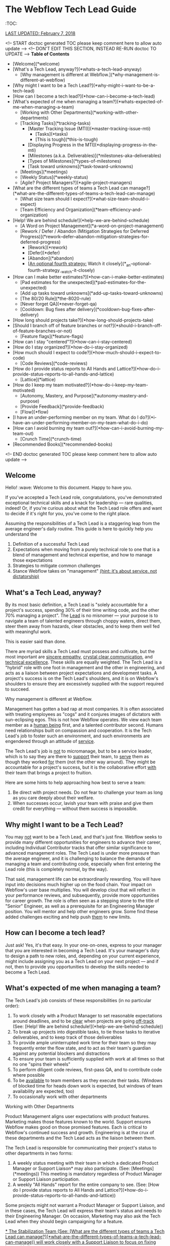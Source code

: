 * The Webflow Tech Lead Guide

:TOC:

_LAST UPDATED: February 7, 2018_

<!-- START doctoc generated TOC please keep comment here to allow auto update -->
<!-- DON'T EDIT THIS SECTION, INSTEAD RE-RUN doctoc TO UPDATE -->
**Table of Contents**

- [Welcome](*welcome)
- [What's a Tech Lead, anyway?](*whats-a-tech-lead-anyway)
    - [Why management is different at Webflow.](*why-management-is-different-at-webflow)
- [Why might I want to be a Tech Lead?](*why-might-i-want-to-be-a-tech-lead)
- [How can I become a tech lead?](*how-can-i-become-a-tech-lead)
- [What's expected of me when managing a team?](*whats-expected-of-me-when-managing-a-team)
    - [Working with Other Departments](*working-with-other-departments)
    - [Tracking Tasks](*tracking-tasks)
      - [Master Tracking Issue (MTI)](*master-tracking-issue-mti)
        - [Tasks](*tasks)
        - [This is tough](*this-is-tough)
      - [Displaying Progress in the MTI](*displaying-progress-in-the-mti)
      - [Milestones (a.k.a. Deliverables)](*milestones-aka-deliverables)
      - [Types of Milestones](*types-of-milestones)
      - [Task toward unknowns](*task-toward-unknowns)
    - [Meetings](*meetings)
    - [Weekly Status](*weekly-status)
    - [Agile? Project Managers?](*agile-project-managers)
- [What are the different types of teams a Tech Lead can manage?](*what-are-the-different-types-of-teams-a-tech-lead-can-manage)
    - [What size team should I expect?](*what-size-team-should-i-expect)
    - [Team Efficiency and Organization](*team-efficiency-and-organization)
- [Help! We are behind schedule!](*help-we-are-behind-schedule)
    - [A Word on Project Management](*a-word-on-project-management)
    - [Rework / Defer / Abandon (Mitigation Strategies for Deferred Progress)](*rework--defer--abandon-mitigation-strategies-for-deferred-progress)
      - [Rework](*rework)
      - [Defer](*defer)
      - [Abandon](*abandon)
      - [_An optional fourth strategy:_ Watch it closely](*_an-optional-fourth-strategy_-watch-it-closely)
- [How can I make better estimates?](*how-can-i-make-better-estimates)
    - [Pad estimates for the unexpected](*pad-estimates-for-the-unexpected)
    - [Add up tasks toward unknowns](*add-up-tasks-toward-unknowns)
    - [The 80/20 Rule](*the-8020-rule)
    - [Never forget QA](*never-forget-qa)
    - [Cooldown: Bug fixes after delivery](*cooldown-bug-fixes-after-delivery)
- [How long should projects take?](*how-long-should-projects-take)
- [Should I branch off of feature branches or not?](*should-i-branch-off-of-feature-branches-or-not)
      - [Feature flags](*feature-flags)
- [How can I stay "centered"?](*how-can-i-stay-centered)
- [How do I stay organized?](*how-do-i-stay-organized)
- [How much should I expect to code?](*how-much-should-i-expect-to-code)
    - [Code Reviews](*code-reviews)
- [How do I provide status reports to All Hands and Lattice?](*how-do-i-provide-status-reports-to-all-hands-and-lattice)
    - [Lattice](*lattice)
- [How do I keep my team motivated?](*how-do-i-keep-my-team-motivated)
    - [Autonomy, Mastery, and Purpose](*autonomy-mastery-and-purpose)
    - [Provide Feedback](*provide-feedback)
    - [Flow](*flow)
- [I have an under-performing member on my team. What do I do?](*i-have-an-under-performing-member-on-my-team-what-do-i-do)
- [How can I avoid burning my team out?](*how-can-i-avoid-burning-my-team-out)
    - [Crunch Time](*crunch-time)
- [Recommended Books](*recommended-books)

<!-- END doctoc generated TOC please keep comment here to allow auto update -->

** Welcome

Hello! :wave: Welcome to this document. Happy to have you.

If you've accepted a Tech Lead role, congratulations, you've demonstrated
exceptional technical skills and a knack for leadership — rare qualities,
indeed! Or, if you're curious about what the Tech Lead role offers and want to
decide if it's right for you, you've come to the right place.

Assuming the responsibilities of a Tech Lead is a staggering leap from the
average engineer's daily routine. This guide is here to quickly help you
understand the

1. Definition of a successful Tech Lead
2. Expectations when moving from a purely technical role to one that is a blend
   of management and technical expertise, and how to manage those expectations
3. Strategies to mitigate common challenges
4. Stance Webflow takes on "management" _(hint: it's about service, not
   dictatorship)_

** What's a Tech Lead, anyway?

By its most basic definition, a Tech Lead is "solely accountable for a project's
success, spending 30% of their time writing code, and the other 70% managing a
project". The _Lead_ is no misnomer — your purpose is to navigate a team of
talented engineers through choppy waters, direct them, steer them away from
hazards, clear obstacles, and to keep them well fed with meaningful work.

This is easier said than done.

There are myriad skills a Tech Lead must possess and cultivate, but the most
important are _sincere empathy_, _crystal clear communication_, and _technical
excellence_. These skills are equally weighted. The Tech Lead is a "hybrid" role
with one foot in management and the other in engineering, and acts as a liaison
between project expectations and development tasks. A project's success is on
the Tech Lead's shoulders, and it is on Webflow's shoulders to ensure they are
excessively supplied with the support required to succeed.

**** Why management is different at Webflow.

Management has gotten a bad rap at most companies. It is often associated with
treating employees as "cogs" and it conjures images of dictators with
sun-eclipsing egos. This is not how Webflow operates. We view each team member
as a _human being_ first, and a talented contributor second. Humans need
relationships built on compassion and cooperation. It is the Tech Lead's job to
foster such an environment, and such environments are engendered through an
attitude of _service_.

The Tech Lead's job is _not_ to micromanage, but to be a service leader, which
is to say they are there to _support_ their team, to _serve_ them as though they
worked _for_ them (not the other way around). They might be accountable for a
project's success, but it is the collaborative effort _with_ their team that
brings a project to fruition.

Here are some hints to help approaching how best to serve a team:

1. Be direct with project needs. Do not fear to challenge your team as long as
   you care deeply about their welfare.
2. When successes occur, lavish your team with praise and give them credit for
   everything — without them success is impossible.

** Why might I want to be a Tech Lead?

You may _not_ want to be a Tech Lead, and that's just fine. Webflow seeks to
provide many different opportunities for engineers to advance their career,
including Individual Contributor tracks that offer similar significance to
advanced management roles. The Tech Lead is under more pressure than the average
engineer, and it is challenging to balance the demands of managing a team and
contributing code, especially when first entering the Lead role (this is
completely normal, by the way).

That said, management life can be extraordinarily rewarding. You will have input
into decisions much higher up on the food chain. Your impact on Webflow's
user base multiplies. You will develop clout that will reflect in your
performance reviews, and subsequently, provide more opportunities for career
growth. The role is often seen as a stepping stone to the title of "Senior" Engineer, as well as a prerequisite for an Engineering Manager position. You will
mentor and help other engineers grow. Some find these added challenges exciting
and help push _them_ to new limits.

** How can I become a tech lead?

Just ask! Yes, it's that easy. In your one-on-ones, express to your manager that
you are interested in becoming a Tech Lead. It's your manager's duty to design a
path to new roles, and, depending on your current experience, might include
assigning you as a Tech Lead on your next project — and if not, then to provide
you opportunities to develop the skills needed to become a Tech Lead.

** What's expected of me when managing a team?

The Tech Lead's job consists of these responsibilities (in no particular order):

1. To work closely with a Product Manager to set reasonable expectations around
   deadlines, and to be _clear_ when projects are going _off-track_ (See: [Help! We are behind schedule!](*help-we-are-behind-schedule))
2. To break up projects into digestible tasks, to tie those tasks to iterative
   deliverables, and to keep track of those deliverables
3. To provide ample uninterrupted work time for their team so they may
   frequently enter the flow state, and to act as their team's guardian against
   any potential blockers and distractions
4. To ensure your team is sufficiently supplied with work at all times so that
   no one "spins their wheels"
5. To perform diligent code reviews, first-pass QA, and to contribute code where possible
6. To be _available_ to team members as they execute their tasks. (Windows of
   blocked time for heads down work is expected, but windows of team
   availability are expected, too)
7. To occasionally work with other departments

**** Working with Other Departments

Product Management aligns user expectations with product features. Marketing
makes those features known to the world. Support ensures Webflow makes good on those promised features. Each is critical to Webflow's continued success and growth. Engineering is at the crux of these departments and the Tech Lead acts as the liaison between them.

The Tech Lead is responsible for communicating their project's status to other departments in two forms:

1. A weekly status meeting with their team in which a dedicated Product Manager or Support Liaison* may also participate. (See: [Meetings](*meetings)) This meeting is mandatory regardless of Product Manager or Support Liaison participation. 
2. A weekly "All Hands" report for the entire company to see. (See: [How do I provide status reports to All Hands and Lattice?](*how-do-i-provide-status-reports-to-all-hands-and-lattice))

Some projects might not warrant a Product Manager or Support Liaison, and in these cases, the Tech Lead will express their team's status and needs to their Engineering Manager. On occasion, Marketing may also ask the Tech Lead when they should begin campaigning for a feature.

_* The Stabilization Team (See: [What are the different types of teams a Tech Lead can manage?](*what-are-the-different-types-of-teams-a-tech-lead-can-manage)) will work closely with a Support Liaison to focus on fixing bugs with the greatest user impact._

**** Tracking Tasks

A great Tech Lead knows how to break a project into meaningful and easily
digestible tasks (digestible means about three days scope). This gives their team members a holistic view of a project as
well as a finish line, and allows the Tech Lead to assign tasks to team members
each week. Breaking a project down into small tasks is a time-consuming process,
and is often an ongoing effort, but is critical in providing team
members with a sense of progress. It also allows the Tech Lead to create
waypoints toward unknowns, and to keep those unknowns contained to small time
windows (See: [Task toward unknowns](*task-toward-unknowns))

***** Master Tracking Issue (MTI)

At the onset of a project, or at the onset of a project's continuing milestones,
the Tech Lead must take time to thoroughly review the project's specifications
and do their best to break down the specification into trackable tasks with a scope of *1-5 days* of work (outside Code Review / QA), and an optimal timeline of *3 days*. These tasks should then be grouped into Milestones. Each Milestone is a _deliverable_ with a deadline date. (See: [Milestones](*milestones-aka-deliverables))

#+begin_src 
> **Pro Tip**: Consider enlisting your team to help you break down Milestones
> into tasks. This is sometimes the _only_ option if you've got a team member
> with domain knowledge you don't possess. Delegate where it makes sense,
> but be sure to _review_ all tasks and to _validate_ their scope and/or assumptions. 
#+end_src

Webflow's current practice is to create GitHub issues for every task that are then tracked in a "Master Tracking Issue". The MTI should receive a `[Master Tracking Issue]` label in the issue's title as well as in GitHub's label section.

The MTI is a centralized and clearly outlined view of GitHub issues that lists Milestones, their projected delivery date (See: [Milestones](*milestones-aka-deliverables)), and their related tasks in a list that

1. Can be easily assigned to your team members who will then be responsible for opening a PR to close the issue
2. Displays the task's GitHub issue number _and_ the PR that will close the
   issue, as well as a title for the issue. This is usually best accomplished in a tabular format.
3. Provides the estimated finish date for each milestone, and the status of each
   issue toward those milestones (See: [Displaying Progress in the MTI](*displaying-progress-in-the-mti))

****** Tasks

Each issue (or *1-5 day* task) must clearly point to the portion of the specification the
issue addresses _and_ to the concerned areas of Webflow's codebase (if they
exist). We've found it is best for each task to

1. Clearly point to the original specification the issue addresses, with any
   _visual_ content that will help an engineer complete the task, including
   screenshots/screencasts from the specification or from Webflow itself
2. List a best guess of TODOs to help the engineer build a mental model around
   the problems they must solve

Below is a task template. This should be located in a GitHub issue and should receive the same title that is tracked in the MTI. 

#+begin_src 
> Master Tracking Issue: *00000 (Place the Github link here)
> 
> *** Objective
> 
> List the goal of the tasks here. It does not need to be long, and can take the form of a user story, e.g. "As a user, I would like to X, so that I can X", or "As a user, I would like to be able to right-click and delete an item, so that I don't have to move my mouse all the way up to the top of the screen."
> 
> *** Tech Spec
> 
> <Insert screenshots/wireframe/visual content of finished feature>
> 
> _Clearly_ outline the expectations for the tasks here. Place them in the form of TODOs. For example:
> 
> - [ ] Include a "Delete" option in the right-click menu for item 
> - [ ] Wire the "Delete" option to the DELETE_TEM system event 
>   - [ ] Write unit test for delete operation
>   - [ ] User may _not_ delete item if multiple items are selected
> 
> Also add condition material, if needed:
> 
> - [ ] When the user is logged into a free account, disallow deletion
> 
> *** Design Artifacts
> 
> Provide a list of design artifacts on which the above tech spec is based. This could be an external link to an artifact the Design or UX team provided. Include authors names so that the task owner can reach out.
> 
> *** Notes
> 
> Any clarifying content unrelated to the above items (Or, just a word of encouragement, like "You're doing great!")
#+end_src

****** This is tough

Creating the Master Tracking Issue will feel like it's taking too much time and
will make you question whether or not you are performing the most effective
work. Trust us: it _is_ critical, and the clearer the MTI, the higher likelihood
of a project's success. Depending on the size of the project, it could take
upwards of a week or more :scream:. It's fine. Plan for it. Make it happen. Your
team will thank you. It is crucial to helping your team feel a sense of
meaningful progress (See: [How do I keep my team motivated?](*how-do-i-keep-my-team-motivated)).

#+begin_src 
> **Pro Tip:** It can be helpful to keep a document open beside the spec and to
> write down a list of tasks before beginning the MTI. When you've got a solid
> brain dump of tasks, open an issue, write a basic description and highlight
> the specification area, and _then_ go into the codebase to find where to point
> the issue to.
#+end_src

***** Displaying Progress in the MTI

You can think of the MTI as a dashboard that displays the progress of every issue associated with a  milestone. This, in turn, shows the status of _entire_ milestones, and subsequently, the _entire_ deliverable. For instance, here's an example of how an MTI might progress: 

#+begin_src 
> *** Legend
>
> ⬜️ - Hasn't started<br/>
> 📝 - In Progress<br/>
> 🔄 - Code Review / QA<br/> 
> 🚫 - Blocked<br/>
> ✅ - Complete (merged into `dev`)<br/>
> 
> *** Milestones
> 
> 🏁 - BETA :: September 15, 2017<br/>
> 🚀 - LAUNCH :: November 1, 2017<br/>
> 
> | Milestone | Issue  |   PR   | Description                              | Progress |
> | :-------: | :----: | :----: | :--------------------------------------- | :------: |
> |    🏁     | *12650 | *12666 | Empty Interactions Panel UI Refactor     |    ✅     |
> |    🏁     | *12675 | *12685 | AnimationList Component                  |    🔄    |
> |    🏁     | *12655 | *12746 | Convert ActionListConfig to InteractionStep |    📝    |
> |    🚀     | *12653 | *12784 | Create InteractionConfiguration Component |    🚫    |
> |    🚀     | *12686 |  ???   | Create all Timed InteractionConfiguration items: Mouse Tap, Mouse Hover, Scroll Into View, Page Load, Page Scrolled |    ⬜️    |
#+end_src

The above gives a PM (or, anyone concerned) a quick way to gauge the progress of a project. For instance, one can see the BETA milestone is about 75% complete, and since tasks are broken into roughly *1-5 day* increments, it is easy to tell if a milestone is going `off-track` (See: [Help! We are behind schedule!](*help-we-are-behind-schedule)). 

It is up to the Tech Lead to maintain the status of the above MTI, though they may wish to delegate updating the status of each line item to the team member responsible for completing that issue. The important elements to display for each task are

- Its Milestone and date
- Its Issue
- Its Pull Request
- A short description
- Its Progress
  1. Hasn't Started
  2. In Progress
  3. Code Review
  4. Blocked
  5. Complete (merged in `dev`)

#+begin_src 
> **Pro Tip:** If a single MTI grows too long and too unwieldy,
> it's fine to split them into separate MTIs.
#+end_src

***** Milestones (a.k.a. Deliverables)

The Tech Lead must keep their Product Manager (or Engineering Manager if no Product Manager is assigned) updated on how well they are tracking against Milestones, as well as provide weekly All Hands updates (See: [How do I provide status reports to All Hands and Lattice?](*how-do-i-provide-status-reports-to-all-hands-and-lattice)). These Milestones and their respective tasks are determined by the Tech Lead and confirmed by a Product Manager, Engineering Manager, or otherwise. 

A "Milestone" is 

1. A _major_ deliverable, usually with a six-week timeline (See: [How long should projects take?](*how-long-should-projects-take))
1. Responsible for driving a series of tasks/issues, and is complete when _all_ tasks/issues have been pushed to production
1. Named according to the type of deliverable, e.g. Phase, Launch, Version (See: [Types of Milestones](*types-of-milestones))
1. Assigned a deadline date

The planning structure for a large project should only ever consist of two levels: Milestone -> Tasks. The Milestones themselves will be under the purview of a Feature, such as Rich Content Editor or Interactions 2.0, which may take months (or years) to complete. Milestones are "chunks" of continuously delivered work, and are usually accomplished sequentially. It is rare to have a team work on Milestones in parallel unless they are highly interrelated, though some overlap is expected when moving from one Milestone to another.

#+begin_src 
> **Pro Tip:** Be incredibly wary of scope increases. Scope creep is real.
> _Always_ use a Milestone's date as the affected factor when scope changes, and
> clearly communicate the new scope's impact.
#+end_src

For more info on Milestone timing, See: [How long should projects take?](*how-long-should-projects-take)

***** Types of Milestones 

Milestones are _major_ deliverables and are _functionally_ the same to each other, though they can be _semantically_ separated into Phases, Launches, and Versions. It's important not to dwell too much on these differences, but it can be helpful to name them accordingly for Product Managers and Marketing. 

| Term    | Definition                                                                                                                                                                                                                                                                          |
|---------+-------------------------------------------------------------------------------------------------------------------------------------------------------------------------------------------------------------------------------------------------------------------------------------|
| Phase   | Anything Marketing doesn't need to let users know about. These are nuts and bolts type milestones that don't introduce any major experiential changes to users. Phases take on the name of their goal, e.g. "IX2 Flux Integration", or "Storybook Components for Interactions 2.0". |
| Launch  | Anything Marketing *needs* to know about so they can drum up the eyeballs. This includes alphas, betas, and official launches, and will require many weeks of lead time to prep marketing materials.                                                                                |
| Version | This is another version of a launch for a feature *that has already launched*. So, for IX2, after the initial launch, we labeled the subsequent launches IX2.0.1, and so on.                                                                                                        |

***** Task toward unknowns

Milestones deadlines are hard to estimate, but Webflow asks that the Tech
Lead do their best to place a _realistic_ date on them. This constraint might
seem limiting at first, but we treat deadlines more as focal points (with
mitigation strategies) than immovable _dead_-lines (See: [Help! We are behind schedule!](*help-we-are-behind-schedule)).

Rather than rely on a Milestone's hazy, fog-covered finish line, it's much better to "task toward unknowns". Our features tend to forge new industry
territory, the likes of which the JavaScript world has never seen, so it's often
impossible to have a crystal ball view of upcoming work. Some of it will be
clear, sure, but there will invariably be a portion of a specification that
causes the best Tech Lead to scratch her head and say "Um, I have no idea how
long this will take." Clear the haze. Shorten the forecast by breaking down the unknown into small tasks designed to uncover the unknown as soon as possible.  

Be adamant when prioritizing your tasks. Pivot when more information arises. Let your PM know on which of these tasks your team is currently working. Stacking these unknowns is how _actual_ Milestone deadlines are discovered.

#+begin_src 
> **Pro Tip:** Sometimes new tasks arise from uncovering unknowns that weren't
> outlined in the original MTI. It's fine to include new tasks if they are
> absolutely necessary to complete the Milestone. Be sure to inform your
> Manager if they alter the Milestone's deadline.
#+end_src

**** Meetings

The Tech Lead should organize one ~30-minute project meeting per week,
preferably at the week's start and early in the day, whose agenda looks like the
following:

1. Perform a Mini-retrospective that asks:
   1. What went well last week?
   2. What didn't go so well last week?
   3. How can we improve what didn't go well?
2. Ask each team member:
   1. What's the current status of your task?
   2. Are you blocked?
   3. How can I help unblock you? [*Tech Lead*]
3. Assign new tasks to each team member
4. Communicate the project's status to the Product Manager
5. Answer any questions and engage in light and witty banter

Limit team-wide meetings to this one weekly event. Hopping on a Slack call or a
code pairing session should not be considered a "meeting" and should be employed
liberally where needed.

**** Weekly Status

Every engineer is asked to report their `on-track` / `off-track` status each day
to *status-frontend or *status-backend accordingly, and it is on the Tech Lead to confirm those daily (a Slack "reaction" :thumbsup: is always nice). This holds each engineer accountable to their weekly tasks and it allows the Tech Lead to step in if a task goes wildly `off-track` or beyond 5 days. 

#+begin_src 
> **Pro Tip:** Help your team members to focus on _one to three_ concurrent tasks at a time.
> Any more than that is difficult to track, so offer to help reduce or combine
> their tasks and figure out what's causing the fragmentation. 
#+end_src

**** Agile? Project Managers?

You may be wondering, "Where's the methodology behind this way of managing
projects?". It might resemble Agile, with its two-week forecasts and weekly
"Scrum"-like meetings, but it lacks burn-down charts and Scrum Masters. While we
love the agile philosophy, aim to move quickly, and pivot where possible,
Webflow does not subscribe to a specific methodology. This is what works for us
right now, and we are always open to reevaluating it as we go. :thumbsup:

** What are the different types of teams a Tech Lead can manage?

Webflow arranges its talented engineers into _Action_ and _Permanent_ teams for
which a single Tech Lead will be responsible.

| Team      | Description                                                                                                                                                                                    |
|-----------+------------------------------------------------------------------------------------------------------------------------------------------------------------------------------------------------|
| Action    | Assemble around a feature (or prototype) and disband on its completion.                                                                                                                        |
| Permanent | Assemble around a domain problem and continually work on it without ever disbanding, e.g. the Performance and Stabilization teams. Tech Leads and Team Members can rotate through these teams. |

**** What size team should I expect?

Team sizes vary (they can even be a league of one), but the general rule is a
team will include _three_ members, including the Tech Lead. It is relatively
easy to manage relationships with two individuals engaged in solving the same
problems, but once someone is asked to manage a third, or fourth, or fifth
relationship, the permutations of communication potentials grow drastically.
This isn't isolated to the Tech Lead's relationship, but also to how the members
of the team communicate with each other. Larger teams _can_ work, but the rule
of three seems to be a good starting point.

This isn't to say a _team_ must have only _three_ members. An Action Team might
contain seven members, including a Tech Lead who can divide the team into two
groups (of three) and focus each group on parallel tasks _within_ the feature's
overall scope. It is then up to the Tech Lead to create a single Team Lead for
each group and hold them accountable for their group's work. Bear in mind that
each group should be focused on _feature_ efficiency and collaborate on solving
problems _with_ each other so as to reduce the blocking latency commonly
encountered when parallelizing individual resources.

The aforementioned team structures can be comprised of Back-End _and_ Front-End
engineers. Webflow wants to blur the lines between these engineering
disciplines, as well as non-engineering disciplines, e.g. designers. Forming
cross-discipline teams is the end-game for feature efficiency; whether or not
you pursue it is up to you and the demands of your project.

**** Team Efficiency and Organization

There are two ways of designing a team. One of "Feature" efficiency, which
favors groups that collaborate on solving closely related problems _together_,
and another of "Resource" efficiency, which favors individuals working on wholly
unrelated tasks that run in parallel. Both have their strengths, but we ask that
the Tech Lead optimize for _feature_ efficiency where possible. See
[Flow vs. Resource Efficiency](https://www.jrothman.com/mpd/agile/2015/09/resource-efficiency-vs-flow-efficiency-part-1-seeing-your-system/)
for more information. [We've replaced "Flow" with "Feature" in this article as
it's easy to conflate Flow with the "Flow State"]

#+begin_src 
> **Pro Tip:** Parallelization requires well-defined scope. If you are leading a
> project that is iterating on design specs _while_ iterative development
> occurs, it is best to only optimize for _feature_ efficiency.
#+end_src

** Help! We are behind schedule!

It's cool. Really. Go grab some coffee, or get some sun, and return to your desk
when your inner self reflects the same glossy sheen as a calm pond (See: [How can I stay "centered"?](*how-can-i-stay-centered)).

Pretty much every project encounters some unknown that threatens its delivery
date. Instead of desperately trying to avoid this, try to _expect_ this. You
need to build it into your estimates (See: [How can I make better estimates?](*how-can-i-make-better-estimates)).
Recognize this as absolutely normal, and take comfort in the solidarity that all
Tech Leads experience it. This is what separates the _good_ from the _great_.

We equate missing deadlines with heart wrenching guilt. This is a morale
killer. Morale is your team's most precious resource. Instead, it's best to
think of "delays" as "deferred progress", and to pitch it as such. Webflow
understands Software Development is tough, so we've got some tricks up our
sleeves to help you frame missing a deadline as _progress_.

**** A Word on Project Management

Before we dive into our _Rework / Defer / Abandon_ deadline model, there are two
key project management concepts that will help you understand _why_ we follow
it.

First, it is important to emphasize the need to _tie deliverables to fixed
dates_. Progress is hard to measure without a visible target. We must measure
progress toward something, even if that something is just a guess. Progress is
the lifeblood of motivation.

Second, there are four levers you can pull to help get a project back
`on-track`. They are as follows

| Lever     | Description                                                |
|-----------+------------------------------------------------------------|
| Time      | When the deliverable is launched                           |
| Quality   | The craftsmanship put into the deliverable                 |
| Resources | The number of participants contributing to the deliverable |
| Scope     | The breadth of what the deliverable is and does            |

These four levers can change as a project evolves. They are the tools
effective Project Managers reason with. That said, Webflow produces the highest
possible quality product and will not sacrifice Quality for Time, Resources, or
Scope, so we only have those three levers available to us, which we will
expand on in the next section.

#+begin_src 
> **Pro Tip:** The Tech Lead role is often an engineer's first foray into trying
> to meet the bottom-line needs of a business. Their decisions must be framed in
> the question: "How does this keep the company healthy?" If you've little or no
> business acumen, have a look at
> [Josh Kaufman's The Personal MBA](https://www.amazon.com/Personal-MBA-Master-Art-Business/dp/1591845572/ref=sr_1_1?s=books&ie=UTF8&qid=1513878441&sr=1-1&keywords=The+Personal+MBA).
> It's a fantastic crash-course in modern business practices and will help you
> make better decisions when considering Webflow's needs and the needs of your
> team.
#+end_src

**** Rework / Defer / Abandon (Mitigation Strategies for Deferred Progress)

You have three options when confronted with a threatened deadline that should be
discussed with your Product Manager. Here they are in sorted by order of
consideration:

1. *Rework* the deliverable
1. *Defer* the deadline
1. *Abandon* the project

***** Rework

Rework consists of asking two questions:

1. Can we add resources to the project to meet the deadline?
2. Can we change the scope of the deliverable to meet the deadline?

Questioning your resources and scope should be the first tool when evaluating
how to mitigate a missed deadline. Ask first if more resources can help the
situation, though this is usually *_not the case_* unless the project was
initially understaffed to begin with. Adding late-stage resources can
[even push the deadline out farther](https://en.wikipedia.org/wiki/The_Mythical_Man-Month)!
So, your next tool is to reduce scope.

#+begin_src 
> **Pro Tip:** Reducing scope is often the *1 choice when trying to hit a deadline
> while still providing business value. The likelihood a project requires more
> resources to hit a deadline is probably in the 10% range. Reduce scope 90% of
> the time.
 
#+end_src

Reducing scope is usually feasible. As passionate software developers, we tend
to bite off more than we can chew. This is your opportunity to use a fork and
knife to slice up the deliverable into bite-sized pieces with more realistic
expectations, and for you to communicate those expectations to other key
stakeholders.

***** Defer

If scope cannot be reduced, and adding resources isn't an option, the next
_best_ option is to _push the deadline out_. Yes, you heard it right. It's to
_move_ the deadline. "What's the point in deadlines, then, if they can just be
moved all willy-nilly?" Well, we do our best to avoid moving deadlines, but
sometimes it happens, and that's totally okay. Too much is at stake when we
attempt to hit an unrealistic deadline, and among them are team burnout, poor
product quality, reduced morale, and more.

The important idea here is _not to lose sight of a delivery date_. That's all
that matters. Projects will fall into limbo when a missed deadline stays (ahem)
dead and the project careens toward the unknown. This is _worse_ than moving
the deadline, so move it!

***** Abandon

The final and rarest option is to abandon the project altogether.
Consider this if you (or another stakeholder) discover the deliverable will
negatively impact the company. Scrap it! Focus on _efficient_ work, not
_productive_ work.

***** _An optional fourth strategy:_ Watch it closely

There is a fourth option, too, when the threat of a missed deadline is no more
than a subtle twang in your gut, and that is to *_watch it closely_*. Pay
special attention when your intuition whispers something's off. It's important
to get ahead of the problem, and this should be the moment where you
preemptively strike. Make your manager aware of it.

#+begin_src 
> **Pro Tip:** The key to making your and everyone else's life easier is to
> master the art of _managing expectations_. It is wise to under-promise and
> over-deliver as long as you remain candid and honest. Always state what is
> true. Announce worries about missing deadlines or losing a key resource.
> Announce wins about finishing work earlier than expected. Be as truthful as
> you are skeptical about unknowns.
#+end_src

** How can I make better estimates?

At the time of this writing, no person has discovered a magic eight-ball
estimation method for predicting software development timelines. Some might try
to sell you snake-oil and tell you otherwise, and some might say it's downright
impossible. It's best to accept that software estimation is rarely accurate and
work from there. This is at the core of the Agile Philosophy: iterate and
discover, then deliver and improve. It's an art of discovery, not an art of
delivery. Webflow follows an iterative process (See: [What's expected of me when managing a team?](*whats-expected-of-me-when-managing-a-team)) as outlined in other sections, so estimation is important, but
not as important as uncovering unknowns. That said, here are some tactics to
help estimate tasks:

**** Pad estimates for the unexpected

Development rarely unfolds as planned. Instead of _precise_ estimates, give your
best guesstimate for a given task and multiply it times *_four_*, _especially_
if that task involves uncovering an unknown. That might sound crazy — and
sometimes it is; experience helps Tech Leads refine that equation — but it's a
good starting point that leaves room for dastardly unknowns.

**** Add up tasks toward unknowns

Once you've created your Master Tracking Issue (See: [What's expected of me when managing a team?](*whats-expected-of-me-when-managing-a-team)), you can get a sense of how long the project might take. Be
sure to identify which tasks are associated with _discovery_ (finding unknowns),
and which have more concrete definitions. Once you've completed all the
discovery tasks, you will have a _much_ better sense of the deadline's
accuracy.

**** The 80/20 Rule

It is easy to overlook time-consuming nuances that slow the final 20% of a
project. When you view your project holistically, break it up using the 80/20
rule, and consider that the final 20% of a project might account for _another_
80% of the overall timeline. There are a number of reasons for this, but the
final 20% is often filled with polishing the deliverable, and complex features
require polish for _every_ feature and edge case, which compounds near the
project's end.

What does this mean for you? Just treat the 80% point in your project as the
halfway marker. That will align expectations against the added effort nuance
prescribes.

**** Never forget QA

When you estimate deadlines, set a date for _code completion_ so that QA can
have time to discover any bugs or UX issues. Your estimates must consider this
extra phase, and to consider QA's current workload.

**** Cooldown: Bug fixes after delivery

On delivery, plan to leave some time to fix any immediate bugs before starting new milestones. The amount of time can vary based on the deliverable's complexity, and a week is usually a good window. This is an opportunity to give your team some downtime before leaping into the next set of tasks, and it gives you a chance to tighten up the next milestone's MTI.

** How long should projects take?

While the scope of a feature might require months and months of work, its
versioned _milestones_ should aim for six-week timelines, including QA, so each
milestone is _code complete_ around four weeks. This allows Marketing to
evaluate a _proven_ set of features and put them in their pocket, so to speak,
and queue them for announcement based on market trends. Breaking a large feature
into six-week timelines can appear challenging at first, but we ask this for a
few important reasons:

1. It is much easier to reason about smaller scope and timelines
2. It allows projects to pivot if its business value somehow proves meager
3. It allows groups of three to move faster

A six-month project's _major_ Milestones may then look like this:

1. Alpha Launch (6 weeks)
2. Beta Launch (6 weeks)
3. Feature Launch v1.0 (6 weeks)
4. Feature Launch v1.0.1 (6 weeks) :checkered_flag:

** Should I branch off of feature branches or not?

Not.*

Do not branch off of `feature-branches`. Tech Leads should aim to have their team commit their `feature-branches` directly to `dev` rather than to another `feature-branch` that is kept up-to-date with `dev`. Long-lived `feature-branches` often introduce code dependencies and other programming
patterns that require cherry-picking and other _hard-to-keep-in-sync-with-other-branches_ issues. Instead, the Tech Lead should place their project behind a *Feature Flag* and continually merge it with `dev`. 

To summarize, Webflow has two _main_ branches:

1. `dev`
2. `master`

And a `feature-branch`

1. May branch from: `dev`
2. Must merge back into: `dev`

***** Feature flags

We encourage all of our engineers to push code every day (if possible), and to
prevent a new feature from stepping on the toes of our users, we suggest Tech
Leads place those new features behind a "Feature Flag" that can be toggled with
the
ShortcutHelper.

> *Okay, there _might_ be a case for a long-lived branch to which other branches commit. And by "might", we mean maybe 1% of the time where we must refactor a critical, widely-used portion of our infrastructure. So, basically never. :smile: Should the need for such a branch arise, please inform the _entire_ team, your product manager, and your engineering manager of your intent. You may be surprised about how the work could be organized into smaller, continually merged branches. 

** How can I stay "centered"?

Staying "centered" means you take care of yourself first and foremost and find a
"happy" place from which to approach solving problems. Life is about performing
as much meaningful work as it is about performing meaningful _human activities_.
This means you will need to take a break from your daily tasks and engage in
activities that keep you fresh and focused. Does reading a book help you? Does
binge-watching some Netflix? Does exercise? Fresh air? Find a routine that keeps
you on point in work _and_ in life, and don't be afraid to express those needs
to your manager, and never fear to make time for them, even if it feels like it's
cutting into your productivity.

If you aren't centered, your team won't be centered. Lead by example.

** How do I stay organized?

New Tech Leads feel overwhelmed, and if they don't, then they probably aren't
performing some part of their job. :sweat_smile: (Okay, fine, some of us may be
able to take the role in stride, but it's uncomfortable for most). The key
to mitigating the dreaded stress of _too much_, is to learn the art of time
management. This can take shape in many ways, and it boils down to your own
preferences. If you've never picked up a book on time management, we recommend
starting with
[David Allen's Getting Things Done](https://www.amazon.com/Getting-Things-Done-Stress-Free-Productivity/dp/0143126563/ref=sr_1_1?s=books&ie=UTF8&qid=1513878379&sr=1-1&keywords=Getting+Things+Done).
It's a great first step to learning how to transfer the cacophony of noise in
your head elsewhere. If his method doesn't work for you, seek to find another
and share it when you do.

** How much should I expect to code?

This depends on the project, but a good estimate is that you will code 30% of
the time (if not fewer), _review_ code 30% of the time (if not more), and serve
your team with your remaining time.

**** Code Reviews

Since you are ultimately responsible for the quality of the deliverable, you
will want to review and sign off on every PR. This can be incredibly time
consuming on larger teams, so it's good to encourage your team to review _each
other's_ code. That said, expect to perform _a lot_ of code reviews, and look at
them as an opportunity to mentor junior team members, and with senior team
members, to keep you on top of your skills.

** How do I provide status reports to All Hands and Lattice?

Every Thursday at 11am PST (as of this writing), Webflow holds an "All Hands" meeting where
the management team relays the status of all of Webflow's ongoing projects as well as large company goals and initiatives. It is the Tech Lead's responsibility to provide a progress update for their
project to the Webflow Project Tracker Google document _prior_ to this
meeting. This document is shared in the *all-hands channel in Slack. A template for the updates is located at the end of the Google document. Please follow it accordingly. The items in the template are

1. TLDR, or a brief blurb on the project's state of affairs.
1. MILESTONE ON-TRACK/OFF-TRACK, where you provide the track updates for each active milestone, their percent progress, and the percent change from the previous week (these are guesstimates). Also list out the next two weeks of tasks the team will work on and their expected delivery dates. 
1. KEY DECISIONS, where you mention any big key decisions that lead to timeline changes, scope changes, and anything that relates to support/marketing, or change in resources.
1. RISKS, UNKNOWNS, AND BLOCKERS, where you mention any risks, unknowns, or blockers that appeared since the last week. 

**** Lattice

Webflow uses Lattice to help track higher level company goals. In addition to your weekly All Hands updates, we will ask that you also update any Lattice goals that are assigned to you. If you do not have an account, reach out to your Engineering Manager for help. 

** How do I keep my team motivated?

Engendering a sense of progress, and giving sufficient room for creative problem
solving without dictating _how_, motivates humans more than money, or any carrot
and stick. We are intrinsically motivated creatures with simple heuristics: If
you place realistic goals in front of us, the tools to do it, and a sense of
purpose for why we should, we will move mountains.

Science has given us some key insights into what motivates humans. Many of the
concepts in this document are built on top of those insights, so you've already
been employing tactics to keep your team motivated! That said, here are some of
the underlying mechanics of our process.

**** Autonomy, Mastery, and Purpose

Daniel Pink, in his book
[Drive](https://www.amazon.com/Drive-Surprising-Truth-About-Motivates/dp/1594484805/ref=sr_1_1?s=books&ie=UTF8&qid=1513878328&sr=1-1&keywords=drive+daniel+pink),
dispelled the myth that humans are extrinsically motivated, or that is to say
motivated by _external_ factors such as money or nicer offices, job titles, etc.
Instead, he found that we are motivated by _internal_ (or intrinsic)
factors, such as a being given a sense of belonging, opportunities to grow
skills, and to do so on our own terms. These three intrinsic factors can be
boiled down to Autonomy, Mastery, and Purpose, and are excellent starting points
for dissecting the basics of motivation.

Part of providing these key motivators falls on Webflow's shoulders, but a
clever Tech Lead can use them to great effect, too. So, every week ask yourself
these questions:

1. Am I giving my team enough room to solve problems on their own terms? Am I
   dishing out commands when I should be providing direction and intent?
   [*Autonomy*]
2. Am I placing my team members on the right tasks that can help them grow?
   [*Mastery*]
3. Am I aligning _why_ we are building this feature with _how_ Webflow wants to
   help the world? [*Purpose*]

**** Provide Feedback

Kim Scott, a Harvard grad that served as an executive at Google and Apple, sums
up how to best manage the relationships and expectations with each individual on
your team in her book
[Radical Candor](https://www.amazon.com/Radical-Candor-Kick-Ass-Without-Humanity/dp/1250103509/ref=sr_1_1?ie=UTF8&qid=1513952244&sr=8-1&keywords=radical+candor).
It turns out we _shouldn't_ water down how we feel and what we say to each
other, but instead we should frame tough discussions in a personal and caring
way. The basic premise of this axiom is to "Care personally, Challenge
Directly", which means you must _empathize_ with your team and demonstrate to
them that you care about their welfare, but still provide them critical feedback
(that might hurt).

By providing critical feedback early and often, _and_ by demonstrating how much
you care for people, you will sidestep catastrophic challenges later down the
road. Also, this doesn't just apply to _negative_ feedback, but also _positive_
feedback, too. Both are crucial. Consider picking up her book for more
information.

#+begin_src 
> **Pro Tip:** The way in which we _frame_ feedback can make all the difference
> to how well it is received. Instead of attacking personal flaws, highlight
> the _behavior_ that lead to the feedback. Consider using the Situation, Behavior,
> Impact model for such framing. It works like this: Bring up the situation where
> the behavior occurred, highlight the behavior, then mention the impact,
> e.g. "During today's meeting, you interrupted Brian multiple times, and made
> Brian feel like he couldn't speak up until the meeting's end where he
> presented the winning idea. This made the meeting longer than it needed to
> be.". Here's a [great guide](https://www.mindtools.com/pages/article/situation-behavior-impact-feedback.htm)
> if you'd like to learn more. 
#+end_src

**** Flow

It's important to stress the need for each of your team members to have ample
opportunity to enter Flow. This, in and of itself, is enough to keep most people
happy at work _and_ in life. It's such a critical factor in motivation and in
work _efficiency_ that we've listed it here as a reminder.

** I have an under-performing member on my team. What do I do?

Have you heard the old adage, "There are no bad employees, only bad managers?"
Well, it's mostly true. Webflow hires talented engineers, so before you
jump to any conclusions about what's wrong with an under performer, make sure
you are servicing your team 100% (See: [How do I keep my team motivated?](*how-do-i-keep-my-team-motivated)).

Each team member must be sufficiently motivated through ample opportunity for
producing meaningful progress, autonomously, with room for mastery, and with a
sense of purpose. Providing continual feedback is also an essential ingredient.

You also must consider a team member's _inner work life._ It's okay to ask, "How
are things? Everything all right outside of work?" You _should_ ask these
questions often, but remember not to pry. Give your team members room to discuss
personal issues while remembering they are _personal_.

If you've done your best to foster the right environment for your team member
to do their best work, and they _still_ aren't meeting your expectations, have a
chat with your manager about what to do next.

** How can I avoid burning my team out?

If a team can't meet a deadline, it's a _management_ problem, and not the team's
problem. This means that, somewhere along the way, the project didn't go as
planned and a course wasn't corrected. So, *_Rule Number 1_* to avoid burnout
is "Manage the project and expectations well" (See: [Help! We are behind schedule!](*help-we-are-behind-schedule)).

*_Rule number 2_*: Never ask more of your team than you would ask of yourself
(and you mustn't ask yourself to work nights and weekends). Other organizations
might ask their teams to pull longer hours when the going gets rough. This is a
laser-focused bullet train to attrition and long-term inefficiencies. Webflow
cares deeply about its team, not only professionally, but personally, so we must
do our best to _manage our time well_.

**** Crunch Time

Oh, crunch time, you've haunted the best teams, and you are oh so hard to avoid.

As a Tech Lead, you will invariably run up against a deadline that's _just_
within reach and may require slightly more effort to push it out in the last
stretch. By _slightly_, we mean your team might need to put in a few more hours
over their 40-hour work week. Yes, that's right. Our version of "crunch" isn't
crazy hours that bleed into the evening or weekend. It's just a _few_. When
people operate at their peak performance, where they engage in the flow state
2-4 hours a day, _they are incapable_ of more work without drastic consequences.
They should already be operating at peak efficiency, and asking more of them has
severe diminishing returns and a detrimental impact to them personally, _and_ to
Webflow as a company.

Crunch time is real. Crunch time can be a symptom of poor management. We must do
our best to limit these hyperactive periods to one or two times a year.

** Recommended Books

[Flow](https://www.amazon.com/Flow-Psychology-Experience-Perennial-Classics/dp/0061339202/ref=sr_1_1?ie=UTF8&qid=1513878317&sr=8-1&keywords=flow)

[Deep Work](https://www.amazon.com/Deep-Work-Focused-Success-Distracted/dp/1455586692/ref=sr_1_1?ie=UTF8&qid=1515804941&sr=8-1&keywords=deep+work)

[Drive](https://www.amazon.com/Drive-Surprising-Truth-About-Motivates/dp/1594484805/ref=sr_1_1?s=books&ie=UTF8&qid=1513878328&sr=1-1&keywords=drive+daniel+pink)

[Leaders Eat Last](https://www.amazon.com/Leaders-Eat-Last-Together-Others/dp/1591848016/ref=sr_1_1?s=books&ie=UTF8&qid=1513878339&sr=1-1&keywords=Leaders+Eat+Last)

[The Manager's Path](https://www.amazon.com/Managers-Path-Leaders-Navigating-Growth/dp/1491973897/ref=sr_1_1?s=books&ie=UTF8&qid=1513878350&sr=1-1&keywords=The+Manager%27s+Path)

[The Progress Principle](https://www.amazon.com/Progress-Principle-Ignite-Engagement-Creativity/dp/142219857X/ref=sr_1_1?s=books&ie=UTF8&qid=1513878365&sr=1-1&keywords=The+Progress+Principle)

[Getting Things Done](https://www.amazon.com/Getting-Things-Done-Stress-Free-Productivity/dp/0143126563/ref=sr_1_1?s=books&ie=UTF8&qid=1513878379&sr=1-1&keywords=Getting+Things+Done)

[Getting To Yes](https://www.amazon.com/Getting-Yes-Negotiating-Agreement-Without/dp/0143118757/ref=sr_1_1?s=books&ie=UTF8&qid=1513878391&sr=1-1&keywords=Getting+To+Yes)

[Radical Candor](https://www.amazon.com/Radical-Candor-Kick-Ass-Without-Humanity/dp/1250103509/ref=sr_1_1?ie=UTF8&qid=1513952244&sr=8-1&keywords=radical+candor)

[Search Inside Yourself](https://www.amazon.com/Search-Inside-Yourself-Unexpected-Achieving-ebook/dp/B0070XF474/ref=sr_1_1?s=digital-text&ie=UTF8&qid=1513878403&sr=1-1&keywords=Search+Inside+Yourself)

[Now Discover Your Strengths](https://www.amazon.com/Discover-Your-Strengths-Marcus-Buckingham/dp/0743201140/ref=sr_1_1?ie=UTF8&qid=1513878430&sr=8-1&keywords=Now+Discover+Your+Strengths)

[The Personal MBA](https://www.amazon.com/Personal-MBA-Master-Art-Business/dp/1591845572/ref=sr_1_1?s=books&ie=UTF8&qid=1513878441&sr=1-1&keywords=The+Personal+MBA)

** Resources

https://medium.com/hackernoon/the-effective-tech-lead-is-a-100x-engineer-fe49c0372a63
